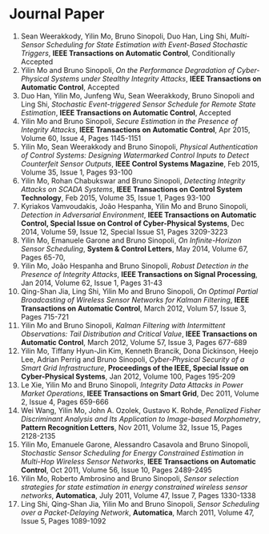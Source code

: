 * Journal Paper
1. Sean Weerakkody, Yilin Mo, Bruno Sinopoli, Duo Han, Ling Shi, /Multi-Sensor Scheduling for State Estimation with Event-Based Stochastic Triggers/, *IEEE Transactions on Automatic Control*, Conditionally Accepted
2. Yilin Mo and Bruno Sinopoli, /On the Performance Degradation of Cyber-Physical Systems under Stealthy Integrity Attacks/, *IEEE Transactions on Automatic Control*, Accepted
3. Duo Han, Yilin Mo, Junfeng Wu, Sean Weerakkody, Bruno Sinopoli and Ling Shi, /Stochastic Event-triggered Sensor Schedule for Remote State Estimation/, *IEEE Transactions on Automatic Control*, Accepted
4. Yilin Mo and Bruno Sinopoli, /Secure Estimation in the Presence of Integrity Attacks/, *IEEE Transactions on Automatic Control*, Apr 2015, Volume 60, Issue 4, Pages 1145-1151
5. Yilin Mo, Sean Weerakkody and Bruno Sinopoli, /Physical Authentication of Control Systems: Designing Watermarked Control Inputs to Detect Counterfeit Sensor Outputs/, *IEEE Control Systems Magazine*, Feb 2015, Volume 35, Issue 1, Pages 93-100
6. Yilin Mo, Rohan Chabukswar and Bruno Sinopoli, /Detecting Integrity Attacks on SCADA Systems/, *IEEE Transactions on Control System Technology*, Feb 2015, Volume 35, Issue 1, Pages 93-100
7. Kyriakos Vamvoudakis, Jo\atilde{}o Hespanha, Yilin Mo and Bruno Sinopoli, /Detection in Adversarial Environment/, *IEEE Transactions on Automatic Control, Special Issue on Control of Cyber-Physical Systems*, Dec 2014, Volume 59, Issue 12, Special Issue S1, Pages 3209-3223
8. Yilin Mo, Emanuele Garone and Bruno Sinopoli, /On Infinite-Horizon Sensor Scheduling/, *System & Control Letters*, May 2014, Volume 67, Pages 65-70,
9. Yilin Mo, Jo\atilde{}o Hespanha and Bruno Sinopoli, /Robust Detection in the Presence of Integrity Attacks/, *IEEE Transactions on Signal Processing*, Jan 2014, Volume 62, Issue 1, Pages 31-43
10. Qing-Shan Jia, Ling Shi, Yilin Mo and Bruno Sinopoli, /On Optimal Partial Broadcasting of Wireless Sensor Networks for Kalman Filtering/, *IEEE Transactions on Automatic Control*, March 2012, Volum 57, Issue 3, Pages 715-721
11. Yilin Mo and Bruno Sinopoli, /Kalman Filtering with Intermittent Observations: Tail Distribution and Critical Value/, *IEEE Transactions on Automatic Control*, March 2012, Volume 57, Issue 3, Pages 677-689
12. Yilin Mo, Tiffany Hyun-Jin Kim, Kenneth Brancik, Dona Dickinson, Heejo Lee, Adrian Perrig and Bruno Sinopoli, /Cyber-Physical Security of a Smart Grid Infrastructure/, *Proceedings of the IEEE, Special Issue on Cyber-Physical Systems*, Jan 2012, Volume 100, Pages 195-209
13. Le Xie, Yilin Mo and Bruno Sinopoli, /Integrity Data Attacks in Power Market Operations/, *IEEE Transactions on Smart Grid*, Dec 2011, Volume 2, Issue 4, Pages 659-666
14. Wei Wang, Yilin Mo, John A. Ozolek, Gustavo K. Rohde, /Penalized Fisher Discriminant Analysis and Its Application to Image-based Morphometry/, *Pattern Recognition Letters*, Nov 2011, Volume 32, Issue 15, Pages 2128-2135
15. Yilin Mo, Emanuele Garone, Alessandro Casavola and Bruno Sinopoli, /Stochastic Sensor Scheduling for Energy Constrained Estimation in Multi-Hop Wireless Sensor Networks/, *IEEE Transactions on Automatic Control*, Oct 2011, Volume 56, Issue 10, Pages 2489-2495
16. Yilin Mo, Roberto Ambrosino and Bruno Sinopoli, /Sensor selection strategies for state estimation in energy constrained wireless sensor networks/, *Automatica*, July 2011, Volume 47, Issue 7, Pages 1330-1338 
17. Ling Shi, Qing-Shan Jia, Yilin Mo and Bruno Sinopoli, /Sensor Scheduling over a Packet-Delaying Network/, *Automatica*, March 2011, Volume 47, Issue 5, Pages 1089-1092 

